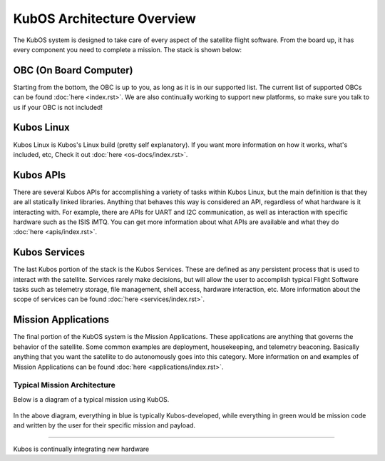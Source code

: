 KubOS Architecture Overview
===========================

The KubOS system is designed to take care of every aspect of the satellite flight software. From the board up, it has every component you need to complete a mission. The stack is shown below:

.. figure:: images/architecture_stack.png
    :align: center


OBC (On Board Computer)
~~~~~~~~~~~~~~~~~~~~~~~

Starting from the bottom, the OBC is up to you, as long as it is in our supported list. The current list of supported OBCs can be found :doc:`here <index.rst>`. We are also continually working to support new platforms, so make sure you talk to us if your OBC is not included! 

Kubos Linux
~~~~~~~~~~~

Kubos Linux is Kubos's Linux build (pretty self explanatory). If you want more information on how it works, what's included, etc, Check it out :doc:`here <os-docs/index.rst>`. 

Kubos APIs
~~~~~~~~~~

There are several Kubos APIs for accomplishing a variety of tasks within Kubos Linux, but the main definition is that they are all statically linked libraries. Anything that behaves this way is considered an API, regardless of what hardware is it interacting with. For example, there are APIs for UART and I2C communication, as well as interaction with specific hardware such as the ISIS iMTQ. You can get more information about what APIs are available and what they do :doc:`here <apis/index.rst>`. 

Kubos Services
~~~~~~~~~~~~~~

The last Kubos portion of the stack is the Kubos Services. These are defined as any persistent process that is used to interact with the satellite. Services rarely make decisions, but will allow the user to accomplish typical Flight Software tasks such as telemetry storage, file management, shell access, hardware interaction, etc. More information about the scope of services can be found :doc:`here <services/index.rst>`. 

Mission Applications
~~~~~~~~~~~~~~~~~~~~

The final portion of the KubOS system is the Mission Applications. These applications are anything that governs the behavior of the satellite. Some common examples are deployment, housekeeping, and telemetry beaconing. Basically anything that you want the satellite to do autonomously goes into this category. More information on and examples of Mission Applications can be found :doc:`here <applications/index.rst>`. 

Typical Mission Architecture
----------------------------

Below is a diagram of a typical mission using KubOS. 

.. figure:: images/mission_diagram.png
    :align: center

In the above diagram, everything in blue is typically Kubos-developed, while everything in green would be mission code and written by the user for their specific mission and payload. 


-----------------------

Kubos is continually integrating new hardware